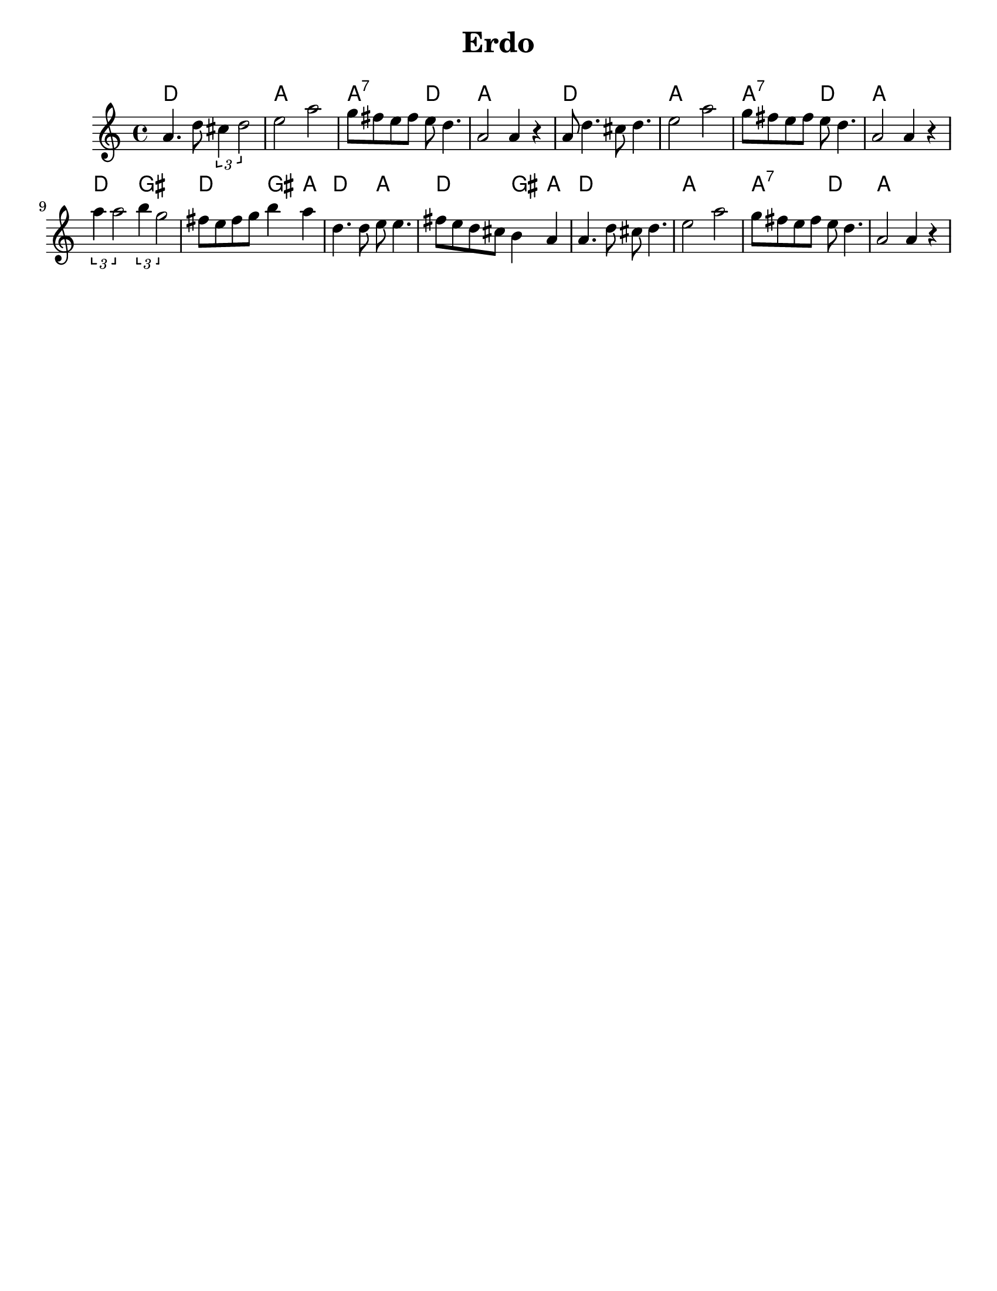 \version "2.18.0"
%moved \header into \score for includes to work

\paper{
  tagline = ##f
  print-all-headers = ##t
  #(set-paper-size "letter")
}
date = #(strftime "%d-%m-%Y" (localtime (current-time)))

%%\markup{ \italic{ " Updated " \date  }  }
common={
  \clef treble
  \key b \minor
  \time 4/4
}
%\markup{ Got something to say? }

%#################################### Melody ########################
notes = \relative c'' {

  a4.  d8  \tuplet 3/2 { cis4 d2} |
  e2 a2|
  g8 fis e fis e d4.|
  a2 a4 r4|
  a8 d4. cis8 d4.|
  e2 a|

  g8 fis e fis e d4.|
  a2 a4 r4|
  \tuplet 3/2 { a'4 a2 } \tuplet 3/2 { b4 g2 }|
  fis8 e fis g b4 a
  d,4. d8 e e4.
  fis8 e d cis b4 a|
  a4. d8 cis d4.
  e2 a
  g8 fis e fis e d4.
  a2 a4 r|

}

melody=

<<
  \common
  % \transpose c c' \notes
  \\
  \notes
>>

%################################# Lyrics #####################
%\addlyrics{ Doe a deer }
%################################# Chords #######################
harmonies = \chordmode {
  d1
  a1
  a2:7 d2
  a1
  d1
  a1
  a2:7 d2
  a1
  d2 gis2
  d2 gis4 a4
  d2 a2
  d2 gis4 a4
  d1
  a1
  a2:7 d2
  a1
  %{
  f1
  c1
  bes2
  f2
  c1
  f1
  c1
  bes1
  c1
  f2
  bes2
  f2
  bes4
  c4
  f1
  c1
  f1
  c1
  bes1
  c1
  %}
  %old chords
  %{
  f1 c1 c2:7 f2
  c1
  f1 c1
  c2:7 f2 c1 f2 b2 f2 b4 c4 f2 c2
  f2 b4 c4 f1 c1 c2:7 f2 c1

  %}
}

\score {
  <<
    \new ChordNames {
      \set chordChanges = ##t
      \harmonies
    }
    \new Staff \notes
  >>
  \header{
    title= "Erdo"
    subtitle= ""
    arranger= ""
  }
  \layout{indent = 1.0\cm}
  \midi{
    \tempo 4 = 120
  }
}
